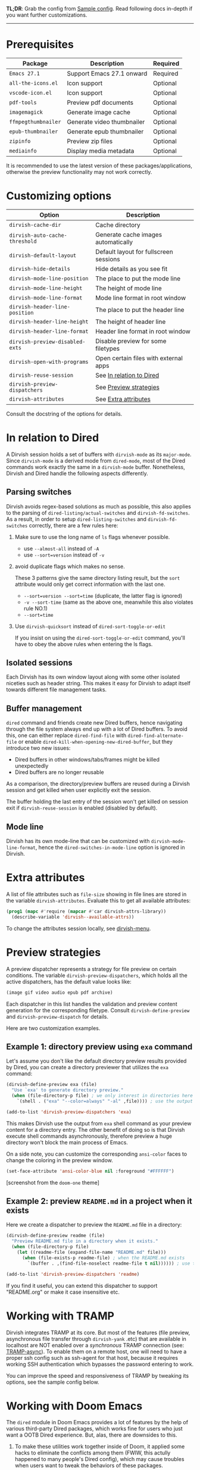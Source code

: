 #+AUTHOR: Alex Lu
#+EMAIL: alexluigit@gmail.com
#+startup: content

*TL;DR*: Grab the config from [[#Sample-config][Sample config]]. Read following docs in-depth if you
want further customizations.

-----

* Prerequisites

|-------------------+----------------------------+----------|
| Package           | Description                | Required |
|-------------------+----------------------------+----------|
| =Emacs 27.1=        | Support Emacs 27.1 onward  | Required |
| =all-the-icons.el=  | Icon support               | Optional |
| =vscode-icon.el=    | Icon support               | Optional |
| =pdf-tools=         | Preview pdf documents      | Optional |
| =imagemagick=       | Generate image cache       | Optional |
| =ffmpegthumbnailer= | Generate video thumbnailer | Optional |
| =epub-thumbnailer=  | Generate epub thumbnailer  | Optional |
| =zipinfo=           | Preview zip files          | Optional |
| =mediainfo=         | Display media metadata     | Optional |
|-------------------+----------------------------+----------|

It is recommended to use the latest version of these packages/applications,
otherwise the preview functionality may not work correctly.

* Customizing options

|-------------------------------+----------------------------------------|
| Option                        | Description                            |
|-------------------------------+----------------------------------------|
| ~dirvish-cache-dir~             | Cache directory                        |
| ~dirvish-auto-cache-threshold~  | Generate cache images automatically    |
| ~dirvish-default-layout~        | Default layout for fullscreen sessions |
| ~dirvish-hide-details~          | Hide details as you see fit            |
| ~dirvish-mode-line-position~    | The place to put the mode line         |
| ~dirvish-mode-line-height~      | The height of mode line                |
| ~dirvish-mode-line-format~      | Mode line format in root window        |
| ~dirvish-header-line-position~  | The place to put the header line       |
| ~dirvish-header-line-height~    | The height of header line              |
| ~dirvish-header-line-format~    | Header line format in root window      |
| ~dirvish-preview-disabled-exts~ | Disable preview for some filetypes     |
| ~dirvish-open-with-programs~    | Open certain files with external apps  |
| ~dirvish-reuse-session~         | See [[#In relation to Dired][In relation to Dired]]               |
| ~dirvish-preview-dispatchers~   | See [[#Preview-strategies][Preview strategies]]                 |
| ~dirvish-attributes~            | See [[#Extra-attributes][Extra attributes]]                   |
|-------------------------------+----------------------------------------|
Consult the docstring of the options for details.

* In relation to Dired

A Dirvish session holds a set of buffers with ~dirvish-mode~ as its
~major-mode~. Since ~dirvish-mode~ is a derived mode from ~dired-mode~, most of the
Dired commands work exactly the same in a ~dirvish-mode~ buffer. Nonetheless,
Dirvish and Dired handle the following aspects differently.

** Parsing switches

Dirvish avoids regex-based solutions as much as possible, this also applies to
the parsing of ~dired-listing/actual-switches~ and ~dirvish-fd-switches~.  As a
result, in order to setup ~dired-listing-switches~ and ~dirvish-fd-switches~
correctly, there are a few rules here:

1. Make sure to use the long name of ~ls~ flags whenever possible.

   * use =--almost-all= instead of =-A=
   * use =--sort=version= instead of =-v=

2. avoid duplicate flags which makes no sense.

   These 3 patterns give the same directory listing result, but the =sort=
   attribute would only get correct information with the last one.

   * =--sort=version --sort=time= (duplicate, the latter flag is ignored)
   * =-v --sort-time= (same as the above one, meanwhile this also violates rule NO.1)
   * =--sort=time=

3. Use ~dirvish-quicksort~ instead of ~dired-sort-toggle-or-edit~

   If you insist on using the ~dired-sort-toggle-or-edit~ command, you'll have
   to obey the above rules when entering the ls flags.

** Isolated sessions

Each Dirvish has its own window layout along with some other isolated niceties
such as header string. This makes it easy for Dirvish to adapt itself towards
different file management tasks.

** Buffer management

=dired= command and friends create new Dired buffers, hence navigating through
the file system always end up with a lot of Dired buffers. To avoid this, one
can either replace ~dired-find-file~ with ~dired-find-alternate-file~ or enable
~dired-kill-when-opening-new-dired-buffer~, but they introduce two new issues:

- Dired buffers in other windows/tabs/frames might be killed unexpectedly
- Dired buffers are no longer reusable

As a comparison, the directory/preview buffers are reused during a Dirvish
session and get killed when user explicitly exit the session.

The buffer holding the last entry of the session won't get killed on session
exit if ~dirvish-reuse-session~ is enabled (disabled by default).

** Mode line

Dirvish has its own mode-line that can be customized with
~dirvish-mode-line-format~, hence the ~dired-switches-in-mode-line~ option is
ignored in Dirvish.

* Extra attributes

A list of file attributes such as ~file-size~ showing in file lines are stored in
the variable ~dirvish-attributes~. Evaluate this to get all available attributes:

#+begin_src emacs-lisp
(prog1 (mapc #'require (mapcar #'car dirvish-attrs-library))
  (describe-variable 'dirvish--available-attrs))
#+end_src

To change the attributes session locally, see [[file:EXTENSIONS.org][dirvish-menu]].

* Preview strategies

A preview dispatcher represents a strategy for file preview on certain
conditions. The variable ~dirvish-preview-dispatchers~, which holds all the active
dispatchers, has the default value looks like:

#+begin_src emacs-lisp
(image gif video audio epub pdf archive)
#+end_src

Each dispatcher in this list handles the validation and preview content
generation for the corresponding filetype. Consult ~dirvish-define-preview~ and
~dirvish-preview-dispatch~ for details.

Here are two customization examples.

** Example 1: directory preview using ~exa~ command

Let's assume you don't like the default directory preview results provided by
Dired, you can create a directory previewer that utilizes the ~exa~ command:

#+begin_src emacs-lisp
(dirvish-define-preview exa (file)
  "Use `exa' to generate directory preview."
  (when (file-directory-p file) ; we only interest in directories here
    `(shell . ("exa" "--color=always" "-al" ,file)))) ; use the output of `exa' command as preview

(add-to-list 'dirvish-preview-dispatchers 'exa)
#+end_src

This makes Dirvish use the output from ~exa~ shell command as your preview content
for a directory entry. The other benefit of doing so is that Dirvish execute
shell commands asynchronously, therefore preview a huge directory won't block
the main process of Emacs.

On a side note, you can customize the corresponding =ansi-color= faces to change
the coloring in the preview window.

#+begin_src emacs-lisp
(set-face-attribute 'ansi-color-blue nil :foreground "#FFFFFF")
#+end_src

[[https://user-images.githubusercontent.com/16313743/158852998-ebf4f1f7-7e12-450d-bb34-ce04ac22309c.png][https://user-images.githubusercontent.com/16313743/158852998-ebf4f1f7-7e12-450d-bb34-ce04ac22309c.png]]
[screenshot from the ~doom-one~ theme]

** Example 2: preview =README.md= in a project when it exists

Here we create a dispatcher to preview the =README.md= file in a directory:

#+begin_src emacs-lisp
(dirvish-define-preview readme (file)
  "Preview README.md file in a directory when it exists."
  (when (file-directory-p file)
    (let ((readme-file (expand-file-name "README.md" file)))
      (when (file-exists-p readme-file) ; when the README.md exists
        `(buffer . ,(find-file-noselect readme-file t nil)))))) ; use the file buffer as preview

(add-to-list 'dirvish-preview-dispatchers 'readme)
#+end_src

If you find it useful, you can extend this dispatcher to support "README.org" or
make it case insensitive etc.

* Working with TRAMP

Dirvish integrates TRAMP at its core.  But most of the features (file preview,
asynchronous file transfer through =dirvish-yank= .etc) that are available in
localhost are NOT enabled over a /synchronous/ TRAMP connection (see:
[[https://www.gnu.org/software/tramp/#Improving-performance-of-asynchronous-remote-processes-1][TRAMP-async]]).  To enable them on a remote host, one will need to have a proper
ssh config such as ssh-agent for that host, because it requires working SSH
authentication which bypasses the password entering to work.

You can improve the speed and responsiveness of TRAMP by tweaking its options,
see the sample config below.

* Working with Doom Emacs

The =dired= module in Doom Emacs provides a lot of features by the help of various
third-party Dired packages, which works fine for users who just want a OOTB
Dired experience.  But, alas, there are downsides to this.

1. To make these utilities work together inside of Doom, it applied some hacks
   to eliminate the conflicts among them (FWIW, this actully happened to many
   people's Dired config), which may cause troubles when users want to tweak the
   behaviors of these packages.

2. Adopting a new functionality to Dired becomes very difficult since there are
   too many moving parts involve with it.

   If you've been using this module and other packages (say =hl-line=,
   =dired-subtree=) intensively, I believe you've experienced at least one of
   these: =all-the-icons-dired= breaks line highlighting, =dired-git-info= prevents
   you from inserting a subtree, =diff-hl= refuses to highlight subtree entries,
   among other things.

Dirvish not only includes almost every feature that this module provides, but
also implemented them under the same architecture powered by =dirvish.el= in the
form of separate extensions. As a result, all of them are modular tools that are
independent of each other yet can operate in tandem without any user
interference, which means ugly hacks is no longer needed.

If you still want to use the =dired= module in Doom, here are some caveats.

*** Remap/disable ~+dired/quit-all~ command (required)
  
After you enable the =dired= module, Doom remaps =q= key to a custom command
~+dired/quit-all~, which doesn't work well with Dirvish. You can either override
this function with ~quit-window~ or bind ~quit-window~ to =q= directly.

*** Remove =+icons= flag in dired module (required)

It's not recommended to use =all-the-icons-dired.el= and Dirvish together, see [[https://github.com/alexluigit/dirvish/blob/main/FAQ.org#all-the-icons-dired][FAQ]].

*** Use ~vc-state~ attribute instead of ~diff-hl-dired-mode~

The ~vc-state~ attribute in Dirvish can achieve the same functionality without
sacrificing performance. Meanwhile, ~diff-hl-dired-mode~ doesn't mesh well with
=dirvish-subtree= nor =dired-subtree=.

*** Use ~git-msg~ attribute instead of =dired-git-info=

For same reason describe in the above ~vc-state~ section.

*** Use =dirvish-fd= instead of =fd-dired=

See [[https://github.com/alexluigit/dirvish/blob/main/FAQ.org#find-dired--fd-dired][FAQ]].

*** Use =dirvish-yank= instead of =dired-rsync=

Multi-stage copy/paste, asynchronous I/O (whenever applicable), work with TRAMP,
=dirvish-yank= has all of them. =dirvish-yank= also handles file operations on the
same remote host, see: https://github.com/stsquad/dired-rsync/issues/24.

* Hooks

|---------------------------+-------------------------------------------|
| Hook                      | Description                               |
|---------------------------+-------------------------------------------|
| ~dirvish-activation-hook~   | Executed on session activation.           |
| ~dirvish-deactivation-hook~ | Executed on session deactivation.         |
| ~dirvish-mode-hook~         | Executed on parent buffer initialization. |
| ~dirvish-setup-hook~        | Executed after file-attributes retrieved. |
| ~dirvish-after-revert-hook~ | Executed after ~dirvish-revert~.            |
| ~dirvish-find-entry-hook~   | Executed after ~dirvish--find-entry~.       |
|---------------------------+-------------------------------------------|

* Sample config
** Dired | Dirvish

#+begin_src emacs-lisp
;; This is *NECESSARY* for Doom users who enabled `dired' module
;; (map! :map dired-mode-map :ng "q" #'quit-window)

(use-package dirvish
  :custom
  ;; Go back home? Just press `bh'
  (dirvish-bookmark-entries
   '(("h" "~/"                          "Home")
     ("d" "~/Downloads/"                "Downloads")
     ("m" "/mnt/"                       "Drives")
     ("t" "~/.local/share/Trash/files/" "TrashCan")))
  ;; (dirvish-header-line-format '(:left (path) :right (free-space)))
  (dirvish-mode-line-format ; it's ok to place string inside
   '(:left (sort file-time " " file-size symlink) :right (omit yank index)))
  (dirvish-attributes '(subtree-state all-the-icons collapse))
  ;; (dirvish-attributes '(file-size vscode-icon)) ; Feel free to try different combination
  ;; Maybe the icons are too big to your eyes
  ;; (dirvish-all-the-icons-height 0.8)
  ;; In case you want the details at startup like `dired'
  ;; (dirvish-hide-details nil)
  :config
  ;; Place this line under :init to ensure the overriding at startup, see #22
  (dirvish-override-dired-mode)
  (dirvish-peek-mode)
  ;; Dired options are respected except a few exceptions,
  ;; see *In relation to Dired* section above
  (setq dired-recursive-deletes 'always)
  (setq delete-by-moving-to-trash t)
  (setq dired-dwim-target t)
  ;; Make sure to use the long name of flags when exists
  ;; eg. use "--almost-all" instead of "-A"
  ;; Otherwise some commands won't work properly
  (setq dired-listing-switches
        "-l --almost-all --human-readable --time-style=long-iso --group-directories-first --no-group")
  :bind
  ;; Bind `dirvish|dirvish-side|dirvish-dwim' as you see fit
  (("C-c f" . dirvish-fd)
   :map dired-mode-map ; Dirvish respects all the keybindings in this map
   ;; ("h" . dired-up-directory)
   ;; ("j" . dired-next-line)
   ;; ("k" . dired-previous-line)
   ;; ("l" . dired-find-file)
   ;; ("i" . wdired-change-to-wdired-mode)
   ;; ("." . dired-omit-mode)
   ("TAB" . dirvish-subtree-toggle)
   ("SPC" . dirvish-history-jump)
   ("M-n" . dirvish-history-go-forward)
   ("M-p" . dirvish-history-go-backward)
   ("M-s" . dirvish-setup-menu)
   ("M-f" . dirvish-toggle-fullscreen)
   ("*"   . dirvish-mark-menu)
   ("E"   . dirvish-emerge-menu)
   ("N"   . dirvish-narrow)
   ("r"   . dirvish-fd-roam)
   ("b"   . dirvish-bookmark-jump)
   ("f"   . dirvish-file-info-menu)
   ([remap dired-sort-toggle-or-edit] . dirvish-quicksort)
   ([remap dired-do-redisplay] . dirvish-ls-switches-menu)
   ([remap dired-summary] . dirvish-dispatch)
   ([remap dired-do-copy] . dirvish-yank-menu)
   ([remap mode-line-other-buffer] . dirvish-history-last)))
#+end_src

** Complementary packages

These packages are only listed here for discoverability.

#+begin_src emacs-lisp
(use-package dired-x
  ;; Enable dired-omit-mode by default
  ;; :hook
  ;; (dired-mode . dired-omit-mode)
  :config
  ;; Make dired-omit-mode hide all "dotfiles"
  (setq dired-omit-files
        (concat dired-omit-files "\\|^\\..*$")))

;; Some tips to speed up Dired/Dirvish over TRAMP
(use-package tramp
  :config
  (add-to-list 'tramp-connection-properties
               (list (regexp-quote "/ssh:YOUR_HOSTNAME:")
                     "direct-async-process" t))
  (setq tramp-verbose 0)
  (setq tramp-auto-save-directory (locate-user-emacs-file "tramp/"))
  (setq tramp-chunksize 2000)
  (setq tramp-use-ssh-controlmaster-options nil))

;; Addtional syntax highlighting for dired
(use-package diredfl
  :hook
  (dired-mode . diredfl-mode))

;; Use `all-the-icons' as Dirvish's icon backend
(use-package all-the-icons)

;; Or, use `vscode-icon' instead
;; (use-package vscode-icon
;;   :config
;;   (push '("jpg" . "image") vscode-icon-file-alist))
#+end_src
